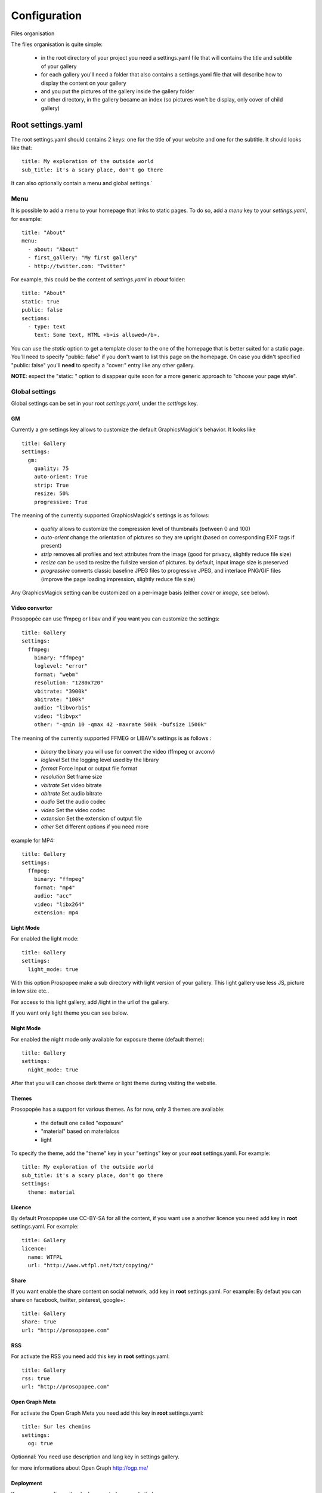 Configuration
=============

Files organisation

The files organisation is quite simple:

 * in the root directory of your project you need a settings.yaml file that will contains the title and subtitle of your gallery
 * for each gallery you'll need a folder that also contains a settings.yaml file that will describe how to display the content on your gallery
 * and you put the pictures of the gallery inside the gallery folder
 * or other directory, in the gallery became an index (so pictures won't be display, only cover of child gallery)

Root settings.yaml
------------------

The root settings.yaml should contains 2 keys: one for the title of your website and one for the subtitle. It should looks like that::

    title: My exploration of the outside world
    sub_title: it's a scary place, don't go there

It can also optionally contain a menu and global settings.`

Menu
____

It is possible to add a menu to your homepage that links to static pages. To do so, add a `menu` key to your `settings.yaml`, for example::

    title: "About"
    menu:
      - about: "About"
      - first_gallery: "My first gallery"
      - http://twitter.com: "Twitter"

For example, this could be the content of `settings.yaml` in `about` folder::

    title: "About"
    static: true
    public: false
    sections:
      - type: text
        text: Some text, HTML <b>is allowed</b>.

You can use the `static` option to get a template closer to the one of the
homepage that is better suited for a static page. You'll need to specify
"public: false" if you don't want to list this page on the homepage. On
case you didn't specified "public: false" you'll **need** to specify a "cover:"
entry like any other gallery.

**NOTE**: expect the "static: " option to disappear quite soon for a more
generic approach to "choose your page style".


Global settings
_______________

Global settings can be set in your root `settings.yaml`, under the `settings` key.

GM
~~

Currently a `gm` settings key allows to customize the default GraphicsMagick's behavior. It looks like ::

  title: Gallery
  settings:
    gm:
      quality: 75
      auto-orient: True
      strip: True
      resize: 50%
      progressive: True

The meaning of the currently supported GraphicsMagick's settings is as follows:

 * `quality` allows to customize the compression level of thumbnails (between 0 and 100)
 * `auto-orient` change the orientation of pictures so they are upright (based on corresponding EXIF tags if present)
 * `strip` removes all profiles and text attributes from the image (good for privacy, slightly reduce file size)
 * `resize` can be used to resize the fullsize version of pictures. by default, input image size is preserved
 * `progressive` converts classic baseline JPEG files to progressive JPEG, and interlace PNG/GIF files (improve the page loading impression, slightly reduce file size)

Any GraphicsMagick setting can be customized on a per-image basis (either `cover` or `image`, see below).

Video convertor
~~~~~~~~~~~~~~~

Prosopopée can use ffmpeg or libav and if you want you can customize the settings::

  title: Gallery
  settings:
    ffmpeg:
      binary: "ffmpeg"
      loglevel: "error"
      format: "webm"
      resolution: "1280x720"
      vbitrate: "3900k"
      abitrate: "100k"
      audio: "libvorbis"
      video: "libvpx"
      other: "-qmin 10 -qmax 42 -maxrate 500k -bufsize 1500k"

The meaning of the currently supported FFMEG or LIBAV's settings is as follows :

 * `binary` the binary you will use for convert the video (ffmpeg or avconv)
 * `loglevel` Set the logging level used by the library
 * `format` Force input or output file format
 * `resolution` Set frame size
 * `vbitrate` Set video bitrate
 * `abitrate` Set audio bitrate
 * `audio` Set the audio codec
 * `video` Set the video codec
 * `extension` Set the extension of output file
 * `other` Set different options if you need more

example for MP4::

  title: Gallery
  settings:
    ffmpeg:
      binary: "ffmpeg"
      format: "mp4"
      audio: "acc"
      video: "libx264"
      extension: mp4

  

Light Mode
~~~~~~~~~~

For enabled the light mode::

  title: Gallery
  settings:
    light_mode: true

With this option Prospopee make a sub directory with light version of your gallery. 
This light gallery use less JS, picture in low size etc..

For access to this light gallery, add /light in the url of the gallery.

If you want only light theme you can see below.

Night Mode
~~~~~~~~~~

For enabled the night mode only available for exposure theme (default theme)::

  title: Gallery
  settings:
    night_mode: true

After that you will can choose dark theme or light theme during visiting the website.

Themes
~~~~~~

Prosopopée has a support for various themes. As for now, only 3 themes are available:

 * the default one called "exposure"
 * "material" based on materialcss
 * light 

To specify the theme, add the "theme" key in your "settings" key or your
**root** settings.yaml. For example::

  title: My exploration of the outside world
  sub_title: it's a scary place, don't go there
  settings:
    theme: material


Licence
~~~~~~~

By default Prosopopée use CC-BY-SA for all the content, if you want use a another licence
you need add key in **root** settings.yaml. For example::
 
  title: Gallery
  licence:
    name: WTFPL
    url: "http://www.wtfpl.net/txt/copying/"

Share
~~~~~

If you want enable the share content on social network, add key in **root** settings.yaml. For example:
By defaut you can share on facebook, twitter, pinterest, google+::

  title: Gallery
  share: true
  url: "http://prosopopee.com"

RSS
~~~

For activate the RSS you need add this key in **root** settings.yaml::

  title: Gallery
  rss: true
  url: "http://prosopopee.com"


Open Graph Meta
~~~~~~~~~~~~~~~

For activate the Open Graph Meta  you need add this key in **root** settings.yaml::

  title: Sur les chemins
  settings:
    og: true

Optionnal: You need use description and lang key in settings gallery.

for more informations about Open Graph http://ogp.me/

Deployment
~~~~~~~~~~

If you wanna configure the deployement of your website by rsync::

  title: Gallery
  settings:
    deploy:
      ssh: true (optional need for ssh)
      username: username (optional need for ssh)
      hostname: server.com (optional need for ssh)
      dest: /var/www/website/build/
      others: --delete-afte (optional)

Reverse
~~~~~~~

Normally Prosopopee build the gallery index in Anti-chronological, if you wanna reverse it::

    settings:
      reverse: true

Is option can be use too in gallery settings if you use multi level gallery::

  title: Multi level gallery
  reverse: true


Password access
~~~~~~~~~~~~~~~

If you wanna protect all the website by password::

  title: Gallery
  password: my_super_password

Gallery settings.yaml
---------------------

This settings.yaml will describe:

 * the title, subtitle and cover picture of your gallery that will be used on the homepage
 * the tags is optional
 * if your gallery is public (if not, it will still be built but won't appear on the homepage)
 * the date of your gallery: this will be used on the homepage since **galleries are sorted anti chronologically** on it
 * the list of sections that will contains your gallery. A section will represent either one picture, a group of pictures or text. The different kind of sections will be explained in the next README section.

Example
_______

::

    title: Gallery title
    sub_title: Gallery sub-title
    date: 2016-01-15
    cover: my_cover_picture.jpg
    description: Some text
    lang: en_US
    tags:
      - #yolo
      - #travel
    sections:
      - type: full-picture
        image: big_picture.jpg
        text:
          title: Big picture title
          sub_title: Some text
          date: 2016-01-15
      - type: pictures-group
        images:
          -
            - image1.jpg
            - image2.jpg
            - image3.jpg
          -
            - image4.jpg
            - image5.jpg
      - type: text
        text: Some text, HTML <b>is allowed</b>.
      - type: bordered-picture
        image: another_picture.jpg

And here is an example of a **private** gallery (notice the ``public`` keyword)::

    title: Gallery title
    sub_title: Gallery sub-title
    date: 2016-01-15
    cover: my_cover_picture.jpg
    public: false
    sections:
        - ...

Advanced settings
-----------------

Images handling
_______________

Images go into the `cover` or `image` keys.
Each image individual processing settings can be customized to override the default
GraphicsMagick settings defined (or not) in the root `settings.yaml`.

This is done by putting the image path into a `name` key,
and adding specific processing settings afterwards.

For example, you can replace::

    image: image1.jpg

by::

    image:
      name: image1.jpg
      quality: 90
      strip: False
      auto-orient: False

Password access
_______________

You can protect access of gallery with password::

    title: Gallery title
    sub_title: Gallery sub-title
    password: my_super_password


